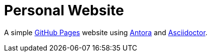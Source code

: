 = Personal Website

A simple https://pages.github.com[GitHub Pages] website using https://antora.org[Antora] and https://asciidoctor.org[Asciidoctor].

